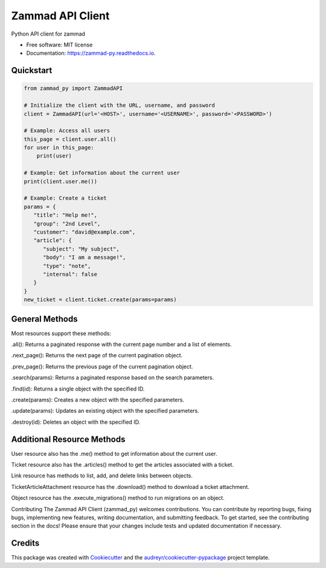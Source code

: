 =================
Zammad API Client
=================


.. image:: https://img.shields.io/pypi/v/zammad_py.svg
        :target: https://pypi.python.org/pypi/zammad_py

.. image:: https://img.shields.io/travis/joeirimpan/zammad_py.svg
        :target: https://travis-ci.org/joeirimpan/zammad_py

.. image:: https://readthedocs.org/projects/zammad-py/badge/?version=latest
        :target: https://zammad-py.readthedocs.io/en/latest/?badge=latest
        :alt: Documentation Status

.. image:: https://pyup.io/repos/github/joeirimpan/zammad_py/shield.svg
     :target: https://pyup.io/repos/github/joeirimpan/zammad_py/
     :alt: Updates


Python API client for zammad

* Free software: MIT license
* Documentation: https://zammad-py.readthedocs.io.


Quickstart
----------


.. code-block:: python

    from zammad_py import ZammadAPI

    # Initialize the client with the URL, username, and password
    client = ZammadAPI(url='<HOST>', username='<USERNAME>', password='<PASSWORD>')

    # Example: Access all users
    this_page = client.user.all()
    for user in this_page:
        print(user)

    # Example: Get information about the current user
    print(client.user.me())

    # Example: Create a ticket
    params = {
       "title": "Help me!",
       "group": "2nd Level",
       "customer": "david@example.com",
       "article": {
          "subject": "My subject",
          "body": "I am a message!",
          "type": "note",
          "internal": false
       }
    }
    new_ticket = client.ticket.create(params=params)



General Methods
---------------
Most resources support these methods:

.all(): Returns a paginated response with the current page number and a list of elements.

.next_page(): Returns the next page of the current pagination object.

.prev_page(): Returns the previous page of the current pagination object.

.search(params): Returns a paginated response based on the search parameters.

.find(id): Returns a single object with the specified ID.

.create(params): Creates a new object with the specified parameters.

.update(params): Updates an existing object with the specified parameters.

.destroy(id): Deletes an object with the specified ID.

Additional Resource Methods
---------------------------
User resource also has the .me() method to get information about the current user.

Ticket resource also has the .articles() method to get the articles associated with a ticket.

Link resource has methods to list, add, and delete links between objects.

TicketArticleAttachment resource has the .download() method to download a ticket attachment.

Object resource has the .execute_migrations() method to run migrations on an object.

Contributing
The Zammad API Client (zammad_py) welcomes contributions.
You can contribute by reporting bugs, fixing bugs, implementing new features, writing documentation, and submitting feedback.
To get started, see the contributing section in the docs!
Please ensure that your changes include tests and updated documentation if necessary.

Credits
---------

This package was created with Cookiecutter_ and the `audreyr/cookiecutter-pypackage`_ project template.

.. _Cookiecutter: https://github.com/audreyr/cookiecutter
.. _`audreyr/cookiecutter-pypackage`: https://github.com/audreyr/cookiecutter-pypackage


